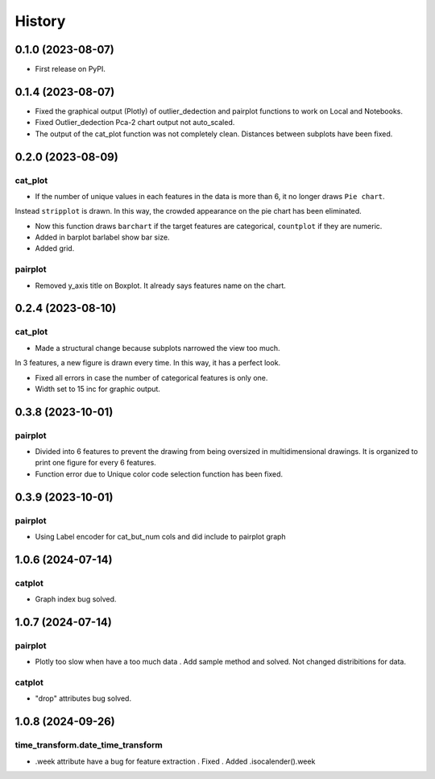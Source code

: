 =======
History
=======

0.1.0 (2023-08-07)
------------------

* First release on PyPI.

0.1.4 (2023-08-07)
------------------

* Fixed the graphical output (Plotly) of outlier_dedection and pairplot functions to work on Local and Notebooks.

* Fixed Outlier_dedection Pca-2 chart output not auto_scaled.

* The output of the cat_plot function was not completely clean. Distances between subplots have been fixed.

0.2.0 (2023-08-09)
------------------

cat_plot
#########

* If the number of unique values in each features in the data is more than 6, it no longer draws ``Pie chart``. 
Instead ``stripplot`` is drawn. In this way, the crowded appearance on the pie chart has been eliminated.

*  Now this function draws ``barchart`` if the target features are categorical, ``countplot`` if they are numeric.

* Added in barplot barlabel show bar size.

* Added grid.

pairplot
#########

* Removed y_axis title on Boxplot. It already says features name on the chart.

0.2.4 (2023-08-10)
------------------

cat_plot
#########

* Made a structural change because subplots narrowed the view too much. 
In 3 features, a new figure is drawn every time. In this way, it has a perfect look.

* Fixed all errors in case the number of categorical features is only one.

* Width set to 15 inc for graphic output.

0.3.8 (2023-10-01)
------------------

pairplot
#########

* Divided into 6 features to prevent the drawing from being oversized in multidimensional drawings. It is organized to print one figure for every 6 features.

* Function error due to Unique color code selection function has been fixed.

0.3.9 (2023-10-01)
------------------

pairplot
#########

* Using Label encoder for cat_but_num cols and did include to pairplot graph

1.0.6 (2024-07-14)
----------------------------

catplot
#########

* Graph index bug solved.


1.0.7 (2024-07-14)
----------------------------

pairplot
#########

* Plotly too slow when have a too much data . Add sample method and solved. Not changed distribitions for data.

catplot
#########

* "drop" attributes bug solved.


1.0.8 (2024-09-26)
----------------------------

time_transform.date_time_transform
##################################

* .week attribute have a bug for feature extraction . Fixed . Added .isocalender().week

